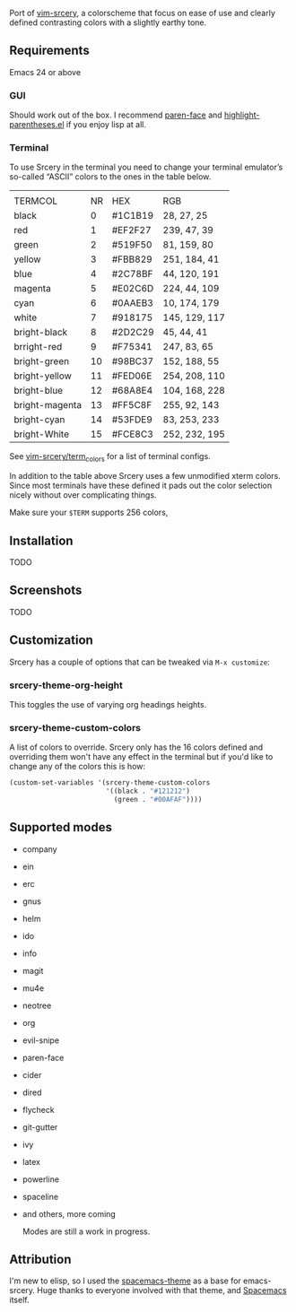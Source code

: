 [[file:assets/title.png]]

Port of [[https://github.com/roosta/vim-srcery][vim-srcery]], a colorscheme that focus on ease of use and clearly defined
contrasting colors with a slightly earthy tone.

** Requirements
   Emacs 24 or above
*** GUI
   Should work out of the box. I recommend [[https://github.com/tarsius/paren-face][paren-face]] and
   [[https://github.com/tsdh/highlight-parentheses.el][highlight-parentheses.el]] if you enjoy lisp at all.
*** Terminal

    To use Srcery in the terminal you need to change your terminal emulator’s
    so-called “ASCII” colors to the ones in the table below.

    |                |    |         |               |
    | TERMCOL        | NR | HEX     | RGB           |
    |----------------+----+---------+---------------|
    | black          |  0 | #1C1B19 | 28,  27,  25  |
    | red            |  1 | #EF2F27 | 239, 47, 39   |
    | green          |  2 | #519F50 | 81,  159, 80  |
    | yellow         |  3 | #FBB829 | 251, 184, 41  |
    | blue           |  4 | #2C78BF | 44, 120, 191  |
    | magenta        |  5 | #E02C6D | 224, 44,  109 |
    | cyan           |  6 | #0AAEB3 | 10, 174, 179  |
    | white          |  7 | #918175 | 145, 129, 117 |
    |----------------+----+---------+---------------|
    | bright-black   |  8 | #2D2C29 | 45, 44, 41    |
    | brright-red    |  9 | #F75341 | 247, 83, 65   |
    | bright-green   | 10 | #98BC37 | 152, 188, 55  |
    | bright-yellow  | 11 | #FED06E | 254, 208, 110 |
    | bright-blue    | 12 | #68A8E4 | 104, 168, 228 |
    | bright-magenta | 13 | #FF5C8F | 255, 92, 143  |
    | bright-cyan    | 14 | #53FDE9 | 83, 253, 233  |
    | bright-White   | 15 | #FCE8C3 | 252, 232, 195 |

    See [[https://github.com/roosta/vim-srcery/tree/master/term_colors][vim-srcery/term_colors]] for a list of terminal configs.

    In addition to the table above Srcery uses a few unmodified xterm colors.
    Since most terminals have these defined it pads out the color selection
    nicely without over complicating things.

    Make sure your ~$TERM~ supports 256 colors,
** Installation
   TODO
** Screenshots
   TODO
** Customization
   Srcery has a couple of options that can be tweaked via ~M-x customize~:
*** srcery-theme-org-height
    This toggles the use of varying org headings heights.
*** srcery-theme-custom-colors
    A list of colors to override. Srcery only has the 16 colors defined and
    overriding them won't have any effect in the terminal but if you'd like to
    change any of the colors this is how:

    #+BEGIN_SRC emacs-lisp
      (custom-set-variables '(srcery-theme-custom-colors
                              '((black . "#121212")
                                (green . "#00AFAF"))))
    #+END_SRC
** Supported modes
   - company
   - ein
   - erc
   - gnus
   - helm
   - ido
   - info
   - magit
   - mu4e
   - neotree
   - org
   - evil-snipe
   - paren-face
   - cider
   - dired
   - flycheck
   - git-gutter
   - ivy
   - latex
   - powerline
   - spaceline
   - and others, more coming

    Modes are still a work in progress.
** Attribution
   I'm new to elisp, so I used the [[https://github.com/nashamri/spacemacs-theme][spacemacs-theme]] as a base for emacs-srcery.
   Huge thanks to everyone involved with that theme, and [[https://github.com/syl20bnr/spacemacs][Spacemacs]] itself.
